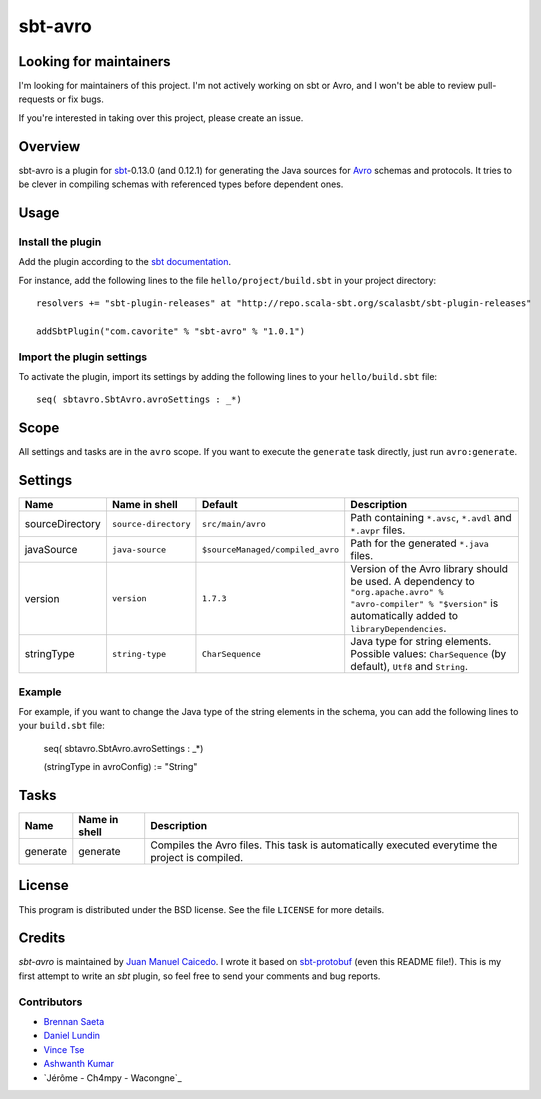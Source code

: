========
sbt-avro
========

Looking for maintainers
=======================

I'm looking for maintainers of this project. I'm not actively working on sbt or
Avro, and I won't be able to review pull-requests or fix bugs.

If you're interested in taking over this project, please create an issue.

Overview
========

sbt-avro is a plugin for `sbt`_-0.13.0 (and 0.12.1) for generating the Java
sources for Avro_ schemas and protocols.
It tries to be clever in compiling schemas with referenced types before dependent ones.

.. _sbt: https://github.com/harrah/xsbt/
.. _Avro: http://avro.apache.org/

Usage
=====

Install the plugin
------------------

Add the plugin according to the `sbt documentation`_.

.. _`sbt documentation`: https://github.com/harrah/xsbt/wiki/Getting-Started-Using-Plugins

For instance, add the following lines to the file ``hello/project/build.sbt`` in your
project directory::

    resolvers += "sbt-plugin-releases" at "http://repo.scala-sbt.org/scalasbt/sbt-plugin-releases"

    addSbtPlugin("com.cavorite" % "sbt-avro" % "1.0.1")


Import the plugin settings
--------------------------

To activate the plugin, import its settings by adding the following lines to 
your ``hello/build.sbt`` file::

    seq( sbtavro.SbtAvro.avroSettings : _*)


Scope
=====
All settings and tasks are in the ``avro`` scope. If you want to execute the
``generate`` task directly, just run ``avro:generate``.


Settings
========

===============     ====================     ================================     ===============
Name                Name in shell            Default                              Description
===============     ====================     ================================     ===============
sourceDirectory     ``source-directory``     ``src/main/avro``                    Path containing ``*.avsc``, ``*.avdl`` and ``*.avpr`` files.
javaSource          ``java-source``          ``$sourceManaged/compiled_avro``     Path for the generated ``*.java`` files.
version             ``version``              ``1.7.3``                            Version of the Avro library should be used. A dependency to ``"org.apache.avro" % "avro-compiler" % "$version"`` is automatically added to ``libraryDependencies``.
stringType          ``string-type``          ``CharSequence``                     Java type for string elements. Possible values: ``CharSequence`` (by default), ``Utf8`` and ``String``.
===============     ====================     ================================     ===============

Example
-------

For example, if you want to change the Java type of the string elements in 
the schema, you can add the following lines to your ``build.sbt``  file: 
    
    seq( sbtavro.SbtAvro.avroSettings : _*)
    
    (stringType in avroConfig) := "String"


Tasks
=====

===============     ================    ==================
Name                Name in shell        Description
===============     ================    ==================
generate            generate            Compiles the Avro files. This task is automatically executed everytime the project is compiled.
===============     ================    ==================


License
=======
This program is distributed under the BSD license. See the file ``LICENSE`` for
more details.

Credits
=======

`sbt-avro` is maintained by `Juan Manuel Caicedo`__. I wrote it based on `sbt-protobuf`_
(even this README file!). This is my first attempt to write an `sbt` plugin,
so feel free to send your comments and bug reports.

Contributors
------------

- `Brennan Saeta`_
- `Daniel Lundin`_
- `Vince Tse`_
- `Ashwanth Kumar`_
- `Jérôme - Ch4mpy - Wacongne`_

.. _`sbt-protobuf`: https://github.com/gseitz/sbt-protobuf
.. _`Brennan Saeta`: https://github.com/saeta
.. _`Daniel Lundin`: https://github.com/dln
.. _`Vince Tse`: https://github.com/vtonehundred
.. _`Ashwanth Kumar`: https://github.com/ashwanthkumar
.. _`Ch4mpy`: https://github.com/ch4mpy
.. __: http://cavorite.com
